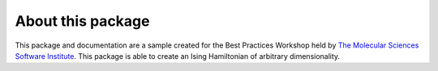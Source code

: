About this package
------------------
This package and documentation are a sample created for the Best Practices Workshop held by `The Molecular Sciences Software Institute <https://molssi.org>`_.
This package is able to create an Ising Hamiltonian of arbitrary dimensionality.